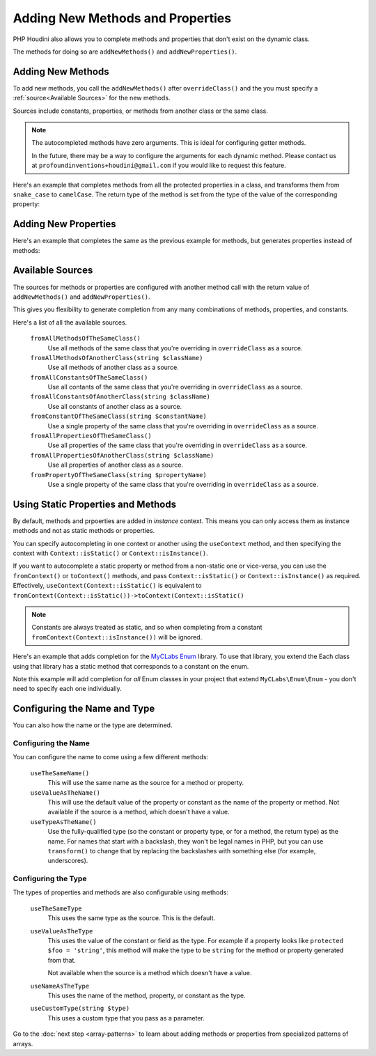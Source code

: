 ---------------------------------
Adding New Methods and Properties
---------------------------------

PHP Houdini also allows you to complete methods and properties that
don't exist on the dynamic class.

The methods for doing so are ``addNewMethods()`` and ``addNewProperties()``.

Adding New Methods
~~~~~~~~~~~~~~~~~~

To add new methods, you call the ``addNewMethods()`` after ``overrideClass()``
and the you must specify a :ref:`source<Available Sources>` for the new methods.

Sources include constants, properties, or methods from another class or the same class.


.. note::
    The autocompleted methods have zero arguments. This is ideal for configuring getter methods.

    In the future, there may be a way to configure the arguments for each dynamic method. Please contact us
    at ``profoundinventions+houdini@gmail.com`` if you would like to request this feature.



Here's an example that completes methods from all the protected properties in a class, and
transforms them from ``snake_case`` to ``camelCase``. The return type of the method
is set from the type of the value of the corresponding property:

.. code-block:: php
   :caption: .houdini.php

   <?php
   namespace Houdini\Config\V1;

   use YourNamespace\YourDynamicClass;
   use SomeOtherNamespace\SomeOtherClass;

   houdini()->overrideClass(YourDynamicClass::class)
       ->addNewMethods()
       ->fromAllPropertiesOfTheSameClass()
       ->filter( AccessFilter::isProtected() )
       ->transform( NameTransform::camelCase() )


Adding New Properties
~~~~~~~~~~~~~~~~~~~~~

Here's an example that completes the same as the previous example for methods, but
generates properties instead of methods:

.. code-block:: php
   :caption: .houdini.php

   <?php
   namespace Houdini\Config\V1;

   use YourNamespace\YourDynamicClass;
   use SomeOtherNamespace\SomeOtherClass;

   houdini()->overrideClass(YourDynamicClass::class)
       ->addNewProperties()
       ->fromAllPropertiesOfTheSameClass()
       ->filter( AccessFilter::isProtected() )
       ->transform( NameTransform::camelCase() )



Available Sources
~~~~~~~~~~~~~~~~~

The sources for methods or properties are configured with another method call with the return value of
``addNewMethods()`` and ``addNewProperties()``.

This gives you flexibility to generate completion from any many combinations of methods, properties,
and constants.

Here's a list of all the available sources.

   ``fromAllMethodsOfTheSameClass()``
       Use all methods of the same class that you're overriding in ``overrideClass`` as a source.
   ``fromAllMethodsOfAnotherClass(string $className)``
       Use all methods of another class as a source.
   ``fromAllConstantsOfTheSameClass()``
       Use all contants of the same class that you're overriding in ``overrideClass`` as a source.
   ``fromAllConstantsOfAnotherClass(string $className)``
       Use all constants of another class as a source.
   ``fromConstantOfTheSameClass(string $constantName)``
       Use a single property of the same class that you're overriding in ``overrideClass`` as a source.
   ``fromAllPropertiesOfTheSameClass()``
       Use all properties of the same class that you're overriding in ``overrideClass`` as a source.
   ``fromAllPropertiesOfAnotherClass(string $className)``
       Use all properties of another class as a source.
   ``fromPropertyOfTheSameClass(string $propertyName)``
       Use a single property of the same class that you're overriding in ``overrideClass`` as a source.

Using Static Properties and Methods
~~~~~~~~~~~~~~~~~~~~~~~~~~~~~~~~~~~

By default, methods and prpoerties are added in *instance* context. This means
you can only access them as instance methods and not as static methods or properties.

You can specify autocompleting in one context or another using the ``useContext`` method, and then
specifying the context with ``Context::isStatic()`` or ``Context::isInstance()``.

If you want to autocomplete a static property or method from a non-static one or vice-versa,
you can use the ``fromContext()`` or ``toContext()`` methods, and pass ``Context::isStatic()``
or ``Context::isInstance()`` as required. Effectively, ``useContext(Context::isStatic()``
is equivalent to ``fromContext(Context::isStatic())->toContext(Context::isStatic()``

.. note::
    Constants are always treated as static, and so when completing from a constant
    ``fromContext(Context::isInstance())`` will be ignored.

Here's an example that adds completion for the `MyCLabs Enum <https://github.com/myclabs/php-enum>`_
library. To use that library, you extend the Each class using that library has a static method that corresponds
to a constant on the enum.

Note this example will add completion for *all* Enum classes in your project that
extend ``MyCLabs\Enum\Enum`` - you don't need to specify each one individually.

.. code-block:: php
   :caption: .houdini.php

   <?php

   namespace Houdini\Config\V1;

   use MyCLabs\Enum\Enum;

   houdini()->overrideClass(Enum::class)
   ->addNewMethods()
   ->fromAllConstantsOfTheSameClass()
   ->useContext( Context::isStatic() );


Configuring the Name and Type
~~~~~~~~~~~~~~~~~~~~~~~~~~~~~

You can also how the name or the type are determined.

Configuring the Name
####################

You can configure the name to come using a few different methods:

   ``useTheSameName()``
       This will use the same name as the source for a method or property.
   ``useValueAsTheName()``
       This will use the default value of the property or constant as
       the name of the property or method. Not available if the source
       is a method, which doesn't have a value.
   ``useTypeAsTheName()``
       Use the fully-qualified type (so the constant or property type, or
       for a method, the return type) as the name. For names that
       start with a backslash, they won't be legal names in PHP, but you
       can use ``transform()`` to change that by replacing the backslashes
       with something else (for example, underscores).

Configuring the Type
####################

The types of properties and methods are also configurable using methods:

   ``useTheSameType``
      This uses the same type as the source. This is the default.
   ``useValueAsTheType``
       This uses the value of the constant or field as the type.
       For example if a property looks like ``protected $foo = 'string'``,
       this method will make the type to be ``string`` for the method
       or property generated from that.

       Not available when the source is a method which doesn't have a value.
   ``useNameAsTheType``
       This uses the name of the method, property, or constant as the type.
   ``useCustomType(string $type)``
        This uses a custom type that you pass as a parameter.

Go to the :doc:`next step <array-patterns>` to learn about
adding methods or properties from specialized patterns of arrays.

